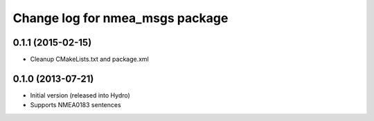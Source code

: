 ^^^^^^^^^^^^^^^^^^^^^^^^^^^^^^^^^^^^^^
Change log for nmea_msgs package
^^^^^^^^^^^^^^^^^^^^^^^^^^^^^^^^^^^^^^

0.1.1 (2015-02-15)
------------------
* Cleanup CMakeLists.txt and package.xml

0.1.0 (2013-07-21)
------------------
* Initial version (released into Hydro)
* Supports NMEA0183 sentences
